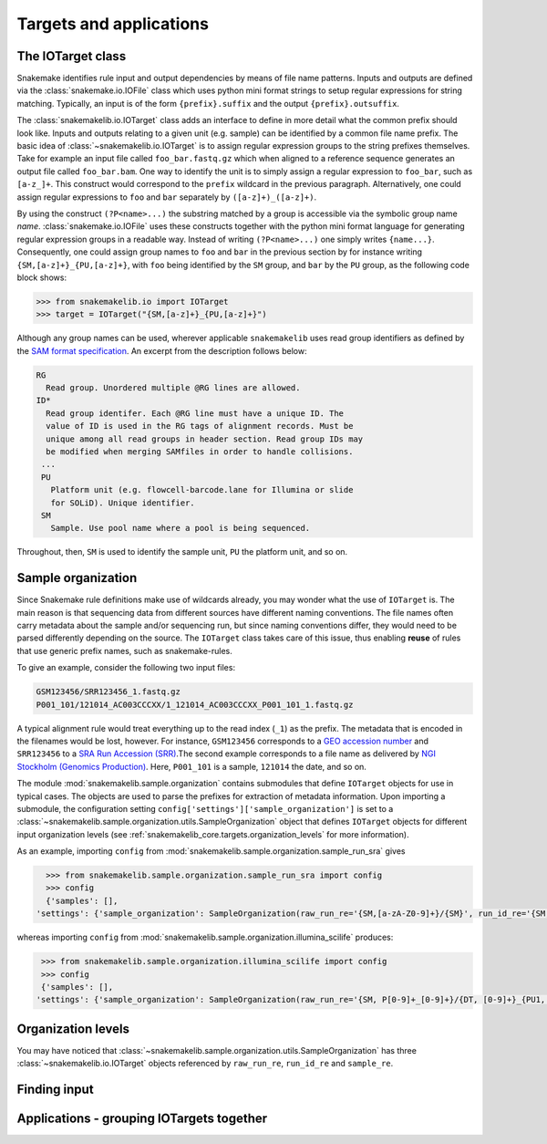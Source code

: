 .. _snakemakelib_core.targets:

Targets and applications
=========================

.. _snakemakelib_core.targets.iotarget:

The IOTarget class
-------------------

Snakemake identifies rule input and output dependencies by means of
file name patterns. Inputs and outputs are defined via the
:class:`snakemake.io.IOFile` class which uses python mini format
strings to setup regular expressions for string matching. Typically,
an input is of the form ``{prefix}.suffix`` and the output
``{prefix}.outsuffix``.

The :class:`snakemakelib.io.IOTarget` class adds an interface to
define in more detail what the common prefix should look like. Inputs
and outputs relating to a given unit (e.g. sample) can be identified
by a common file name prefix. The basic idea of
:class:`~snakemakelib.io.IOTarget` is to assign regular expression
groups to the string prefixes themselves. Take for example an input
file called ``foo_bar.fastq.gz`` which when aligned to a reference
sequence generates an output file called ``foo_bar.bam``. One way to
identify the unit is to simply assign a regular expression to
``foo_bar``, such as ``[a-z_]+``. This construct would correspond to
the ``prefix`` wildcard in the previous paragraph. Alternatively, one
could assign regular expressions to ``foo`` and ``bar`` separately by
``([a-z]+)_([a-z]+)``.

By using the construct ``(?P<name>...)`` the substring matched by a
group is accessible via the symbolic group name `name`.
:class:`snakemake.io.IOFile` uses these constructs together with the
python mini format language for generating regular expression groups
in a readable way. Instead of writing ``(?P<name>...)`` one simply
writes ``{name...}``. Consequently, one could assign group names to
``foo`` and ``bar`` in the previous section by for instance writing
``{SM,[a-z]+}_{PU,[a-z]+}``, with ``foo`` being identified by the
``SM`` group, and ``bar`` by the ``PU`` group, as the following code
block shows:

.. code-block:: python

   >>> from snakemakelib.io import IOTarget
   >>> target = IOTarget("{SM,[a-z]+}_{PU,[a-z]+}")

Although any group names can be used, wherever applicable
``snakemakelib`` uses read group identifiers as defined by the `SAM
format specification
<http://samtools.github.io/hts-specs/SAMv1.pdf>`_. An excerpt from the
description follows below:

.. code-block:: text

   RG
     Read group. Unordered multiple @RG lines are allowed.
   ID*
     Read group identifer. Each @RG line must have a unique ID. The
     value of ID is used in the RG tags of alignment records. Must be
     unique among all read groups in header section. Read group IDs may
     be modified when merging SAMfiles in order to handle collisions.
    ...
    PU
      Platform unit (e.g. flowcell-barcode.lane for Illumina or slide
      for SOLiD). Unique identifier.
    SM
      Sample. Use pool name where a pool is being sequenced.


Throughout, then, ``SM`` is used to identify the sample unit, ``PU``
the platform unit, and so on.


.. _snakemakelib_core.targets.sample_organization:

Sample organization
--------------------

Since Snakemake rule definitions make use of wildcards already, you
may wonder what the use of ``IOTarget`` is. The main reason is that
sequencing data from different sources have different naming
conventions. The file names often carry metadata about the sample
and/or sequencing run, but since naming conventions differ, they would
need to be parsed differently depending on the source. The
``IOTarget`` class takes care of this issue, thus enabling **reuse**
of rules that use generic prefix names, such as snakemake-rules.

To give an example, consider the following two input files:

.. code-block:: text

   GSM123456/SRR123456_1.fastq.gz
   P001_101/121014_AC003CCCXX/1_121014_AC003CCCXX_P001_101_1.fastq.gz

A typical alignment rule would treat everything up to the read index
(``_1``) as the prefix. The metadata that is encoded in the filenames
would be lost, however. For instance, ``GSM123456`` corresponds to a
`GEO accession number
<http://www.ncbi.nlm.nih.gov/geo/info/overview.html>`_ and
``SRR123456`` to a `SRA Run Accession (SRR)
<http://www.ncbi.nlm.nih.gov/books/NBK56913/#search.what_do_the_different_sra_accessi>`_.The
second example corresponds to a file name as delivered by `NGI
Stockholm (Genomics Production)
<https://www.scilifelab.se/facilities/genomics-production/>`_. Here,
``P001_101`` is a sample, ``121014`` the date, and so on.

The module :mod:`snakemakelib.sample.organization` contains submodules
that define ``IOTarget`` objects for use in typical cases. The objects
are used to parse the prefixes for extraction of metadata information.
Upon importing a submodule, the configuration setting
``config['settings']['sample_organization']`` is set to a
:class:`~snakemakelib.sample.organization.utils.SampleOrganization`
object that defines ``IOTarget`` objects for different input
organization levels (see
:ref:`snakemakelib_core.targets.organization_levels` for more
information).

As an example, importing ``config`` from
:mod:`snakemakelib.sample.organization.sample_run_sra` gives

.. code-block:: python

   >>> from snakemakelib.sample.organization.sample_run_sra import config
   >>> config
   {'samples': [],
 'settings': {'sample_organization': SampleOrganization(raw_run_re='{SM,[a-zA-Z0-9]+}/{SM}', run_id_re='{SM,[a-zA-Z0-9]+}/{SM}', sample_re='{SM,[a-zA-Z0-9]+}/{SM}')}}


whereas importing ``config`` from
:mod:`snakemakelib.sample.organization.illumina_scilife` produces:


.. code-block:: python

   >>> from snakemakelib.sample.organization.illumina_scilife import config
   >>> config
   {'samples': [],
  'settings': {'sample_organization': SampleOrganization(raw_run_re='{SM, P[0-9]+_[0-9]+}/{DT, [0-9]+}_{PU1, [A-Z0-9]+XX}/{PU2, [0-9]}_{DT}_{PU1}_{SM}', run_id_re='{SM, P[0-9]+_[0-9]+}/{DT,[0-9]+}_{PU1,[A-Z0-9]+XX}/{PU2,[0-9]}_{DT}_{PU1}_{SM}', sample_re='{SM,P[0-9]+_[0-9]+}/{SM}')}}



.. _snakemakelib_core.targets.organization_levels:

Organization levels
--------------------

You may have noticed that
:class:`~snakemakelib.sample.organization.utils.SampleOrganization`
has three :class:`~snakemakelib.io.IOTarget` objects referenced by
``raw_run_re``, ``run_id_re`` and ``sample_re``.

.. graphviz::

   digraph G {
   a->b;
   subgraph G1 {a;}
   }

.. graphviz::

   digraph orglevels {
     graph[bgcolor=white, margin=0];
     node [shape=box, style=rounded, fontname=sans, fontsize=10, penwidth=2];
     edge[penwidth=2, color=grey];
     rawid1 -> runid1
     rawid2 -> runid2
     rawid3 -> runid3
     runid1 -> sample1
     runid2 -> sample1
     runid3 -> sample2
     subgraph "raw_run_re" {rawid1;  rawid2;  rawid3; label="Raw run-level names"; }
     subgraph "run_id_re" {runid1; runid2; runid3;  label="Run-level names"; }
     subgraph "sample_re" {sample1; sample2; label="Sample-level names"; }
   }

.. graphviz::

   digraph G {
   compound=true;
   subgraph cluster0 {
   a -> b;
   a -> c;
   b -> d;
   c -> d;
   label="cluster 0";
   }
   subgraph cluster1 {
   e -> g;
   e -> f;
   }
   b -> f [lhead=cluster1];
   d -> e;
   c -> g [ltail=cluster0,
   lhead=cluster1];
   c -> e [ltail=cluster0];
   d -> h;
   }

.. _snakemakelib_core.targets.finding_input:

Finding input
--------------

.. _snakemakelib_core.targets.applications:

Applications - grouping IOTargets together
-------------------------------------------

